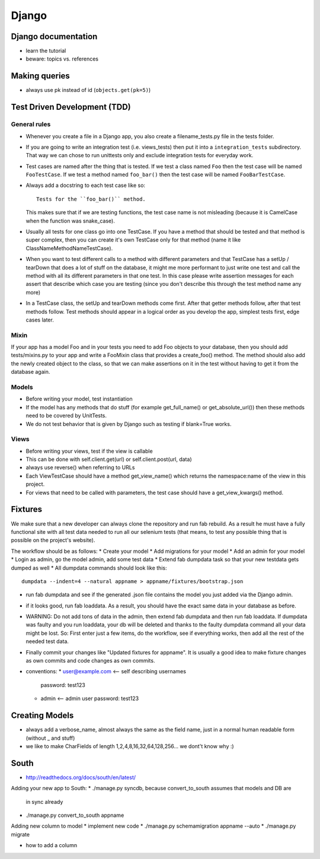 Django
======

Django documentation
--------------------
* learn the tutorial
* beware: topics vs. references

Making queries
--------------
* always use pk instead of id (``objects.get(pk=5)``)

Test Driven Development (TDD)
-----------------------------

General rules
+++++++++++++
* Whenever you create a file in a Django app, you also create a
  filename_tests.py file in the tests folder.
* If you are going to write an integration test (i.e. views_tests) then put
  it into a ``integration_tests`` subdirectory. That way we can chose to run
  unittests only and exclude integration tests for everyday work.
* Test cases are named after the thing that is tested. If we test a class named
  ``Foo`` then the test case will be named ``FooTestCase``. If we test a method
  named ``foo_bar()`` then the test case will be named ``FooBarTestCase``.
* Always add a docstring to each test case like so::

      Tests for the ``foo_bar()`` method.

  This makes sure that if we are testing functions, the test case name is not
  misleading (because it is CamelCase when the function was snake_case).
* Usually all tests for one class go into one TestCase. If you have a method
  that should be tested and that method is super complex, then you can create
  it's own TestCase only for that method (name it like
  ClassNameMethodNameTestCase).
* When you want to test different calls to a method with different parameters
  and that TestCase has a setUp / tearDown that does a lot of stuff on the
  database, it might me more performant to just write one test and call the
  method with all its different parameters in that one test. In this case
  please write assertion messages for each assert that describe which case you
  are testing (since you don't describe this through the test method name any
  more)
* In a TestCase class, the setUp and tearDown methods come first. After that
  getter methods follow, after that test methods follow. Test methods should
  appear in a logical order as you develop the app, simplest tests first, edge
  cases later.

Mixin
+++++

If your app has a model Foo and in your tests you need to add Foo objects to
your database, then you should add tests/mixins.py to your app and write a
FooMixin class that provides a create_foo() method. The method should also add
the newly created object to the class, so that we can make assertions on it in
the test without having to get it from the database again.


Models
++++++
* Before writing your model, test instantiation
* If the model has any methods that do stuff (for example get_full_name() or
  get_absolute_url()) then these methods need to be covered by UnitTests.
* We do not test behavior that is given by Django such as testing if blank=True
  works.

Views
+++++
* Before writing your views, test if the view is callable
* This can be done with self.client.get(url) or self.client.post(url, data)
* always use reverse() when referring to URLs
* Each ViewTestCase should have a method get_view_name() which returns the
  namespace:name of the view in this project.
* For views that need to be called with parameters, the test case should have
  a get_view_kwargs() method.

Fixtures
--------
We make sure that a new developer can always clone the repository and run fab
rebuild. As a result he must have a fully functional site with all test data
needed to run all our selenium tests (that means, to test any possible thing
that is possible on the project's website).

The workflow should be as follows:
* Create your model
* Add migrations for your model
* Add an admin for your model
* Login as admin, go the model admin, add some test data
* Extend fab dumpdata task so that your new testdata gets dumped as well
* All dumpdata commands should look like this::

      dumpdata --indent=4 --natural appname > appname/fixtures/bootstrap.json

* run fab dumpdata and see if the generated .json file contains the model you
  just added via the Django admin.
* if it looks good, run fab loaddata. As a result, you should have the exact
  same data in your database as before.
* WARNING: Do not add tons of data in the admin, then extend fab dumpdata and
  then run fab loaddata. If dumpdata was faulty and you run loaddata, your db
  will be deleted and thanks to the faulty dumpdata command all your data might
  be lost. So: First enter just a few items, do the workflow, see if everything
  works, then add all the rest of the needed test data.
* Finally commit your changes like "Updated fixtures for appname". It is
  usually a good idea to make fixture changes as own commits and code changes
  as own commits.

* conventions:
  * user@example.com <-- self describing usernames
    password: test123
  * admin <-- admin user
    password: test123

Creating Models
---------------

* always add a verbose_name, almost always the same as the field name, just in
  a normal human readable form (without _ and stuff)
* we like to make CharFields of length 1,2,4,8,16,32,64,128,256... we dont't
  know why :)


South
-----

* http://readthedocs.org/docs/south/en/latest/

Adding your new app to South:
* ./manage.py syncdb, because convert_to_south assumes that models and DB are
  in sync already
* ./manage.py convert_to_south appname

Adding new column to model
* implement new code
* ./manage.py schemamigration appname --auto
* ./manage.py migrate

* how to add a column
